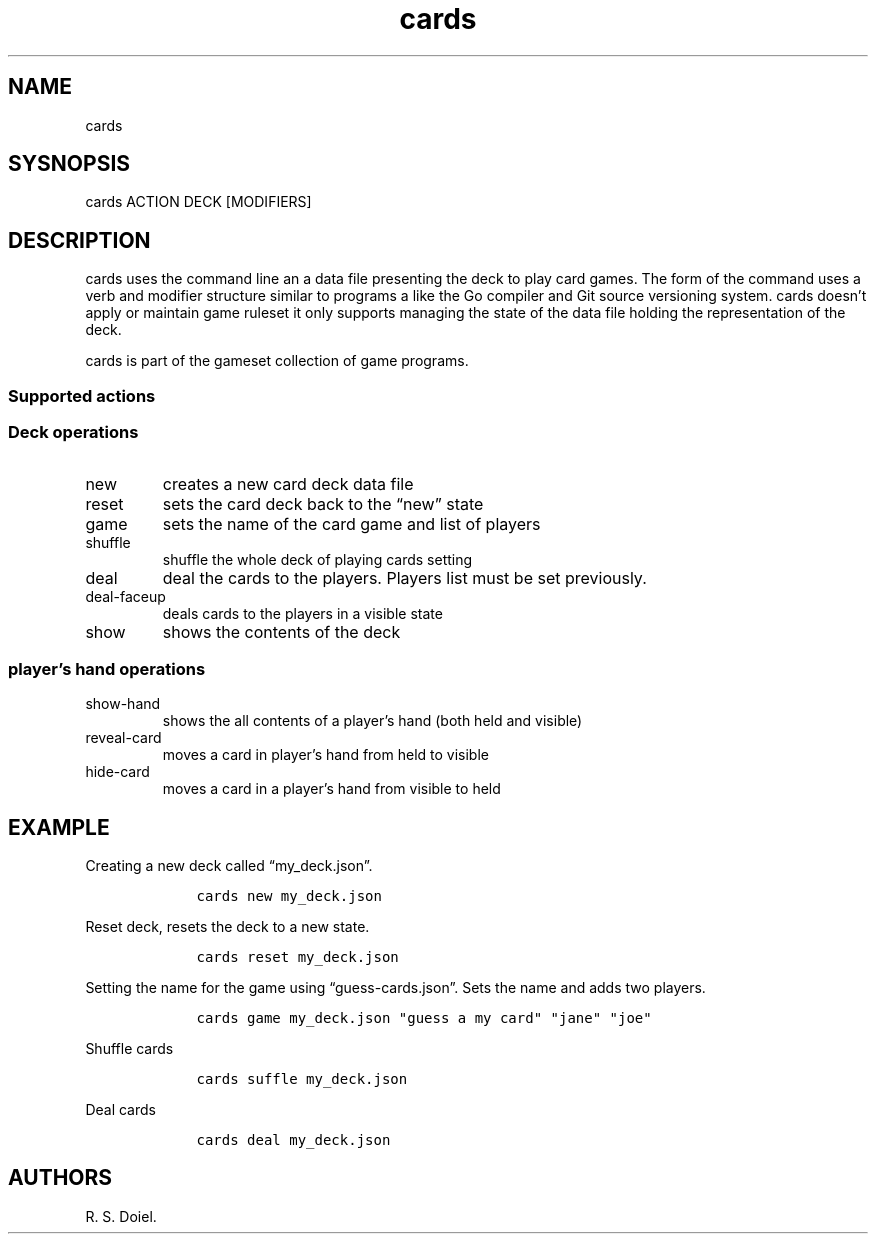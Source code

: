 .\" Automatically generated by Pandoc 2.19.2
.\"
.\" Define V font for inline verbatim, using C font in formats
.\" that render this, and otherwise B font.
.ie "\f[CB]x\f[]"x" \{\
. ftr V B
. ftr VI BI
. ftr VB B
. ftr VBI BI
.\}
.el \{\
. ftr V CR
. ftr VI CI
. ftr VB CB
. ftr VBI CBI
.\}
.TH "cards" "1" "2022-10-07" "user manual" ""
.hy
.SH NAME
.PP
cards
.SH SYSNOPSIS
.PP
cards ACTION DECK [MODIFIERS]
.SH DESCRIPTION
.PP
cards uses the command line an a data file presenting the deck to play
card games.
The form of the command uses a verb and modifier structure similar to
programs a like the Go compiler and Git source versioning system.
cards doesn\[cq]t apply or maintain game ruleset it only supports
managing the state of the data file holding the representation of the
deck.
.PP
cards is part of the gameset collection of game programs.
.SS Supported actions
.SS Deck operations
.TP
new
creates a new card deck data file
.TP
reset
sets the card deck back to the \[lq]new\[rq] state
.TP
game
sets the name of the card game and list of players
.TP
shuffle
shuffle the whole deck of playing cards setting
.TP
deal
deal the cards to the players.
Players list must be set previously.
.TP
deal-faceup
deals cards to the players in a visible state
.TP
show
shows the contents of the deck
.SS player\[cq]s hand operations
.TP
show-hand
shows the all contents of a player\[cq]s hand (both held and visible)
.TP
reveal-card
moves a card in player\[cq]s hand from held to visible
.TP
hide-card
moves a card in a player\[cq]s hand from visible to held
.SH EXAMPLE
.PP
Creating a new deck called \[lq]my_deck.json\[rq].
.IP
.nf
\f[C]
    cards new my_deck.json
\f[R]
.fi
.PP
Reset deck, resets the deck to a new state.
.IP
.nf
\f[C]
    cards reset my_deck.json
\f[R]
.fi
.PP
Setting the name for the game using \[lq]guess-cards.json\[rq].
Sets the name and adds two players.
.IP
.nf
\f[C]
    cards game my_deck.json \[dq]guess a my card\[dq] \[dq]jane\[dq] \[dq]joe\[dq]
\f[R]
.fi
.PP
Shuffle cards
.IP
.nf
\f[C]
    cards suffle my_deck.json
\f[R]
.fi
.PP
Deal cards
.IP
.nf
\f[C]
    cards deal my_deck.json
\f[R]
.fi
.SH AUTHORS
R. S. Doiel.
